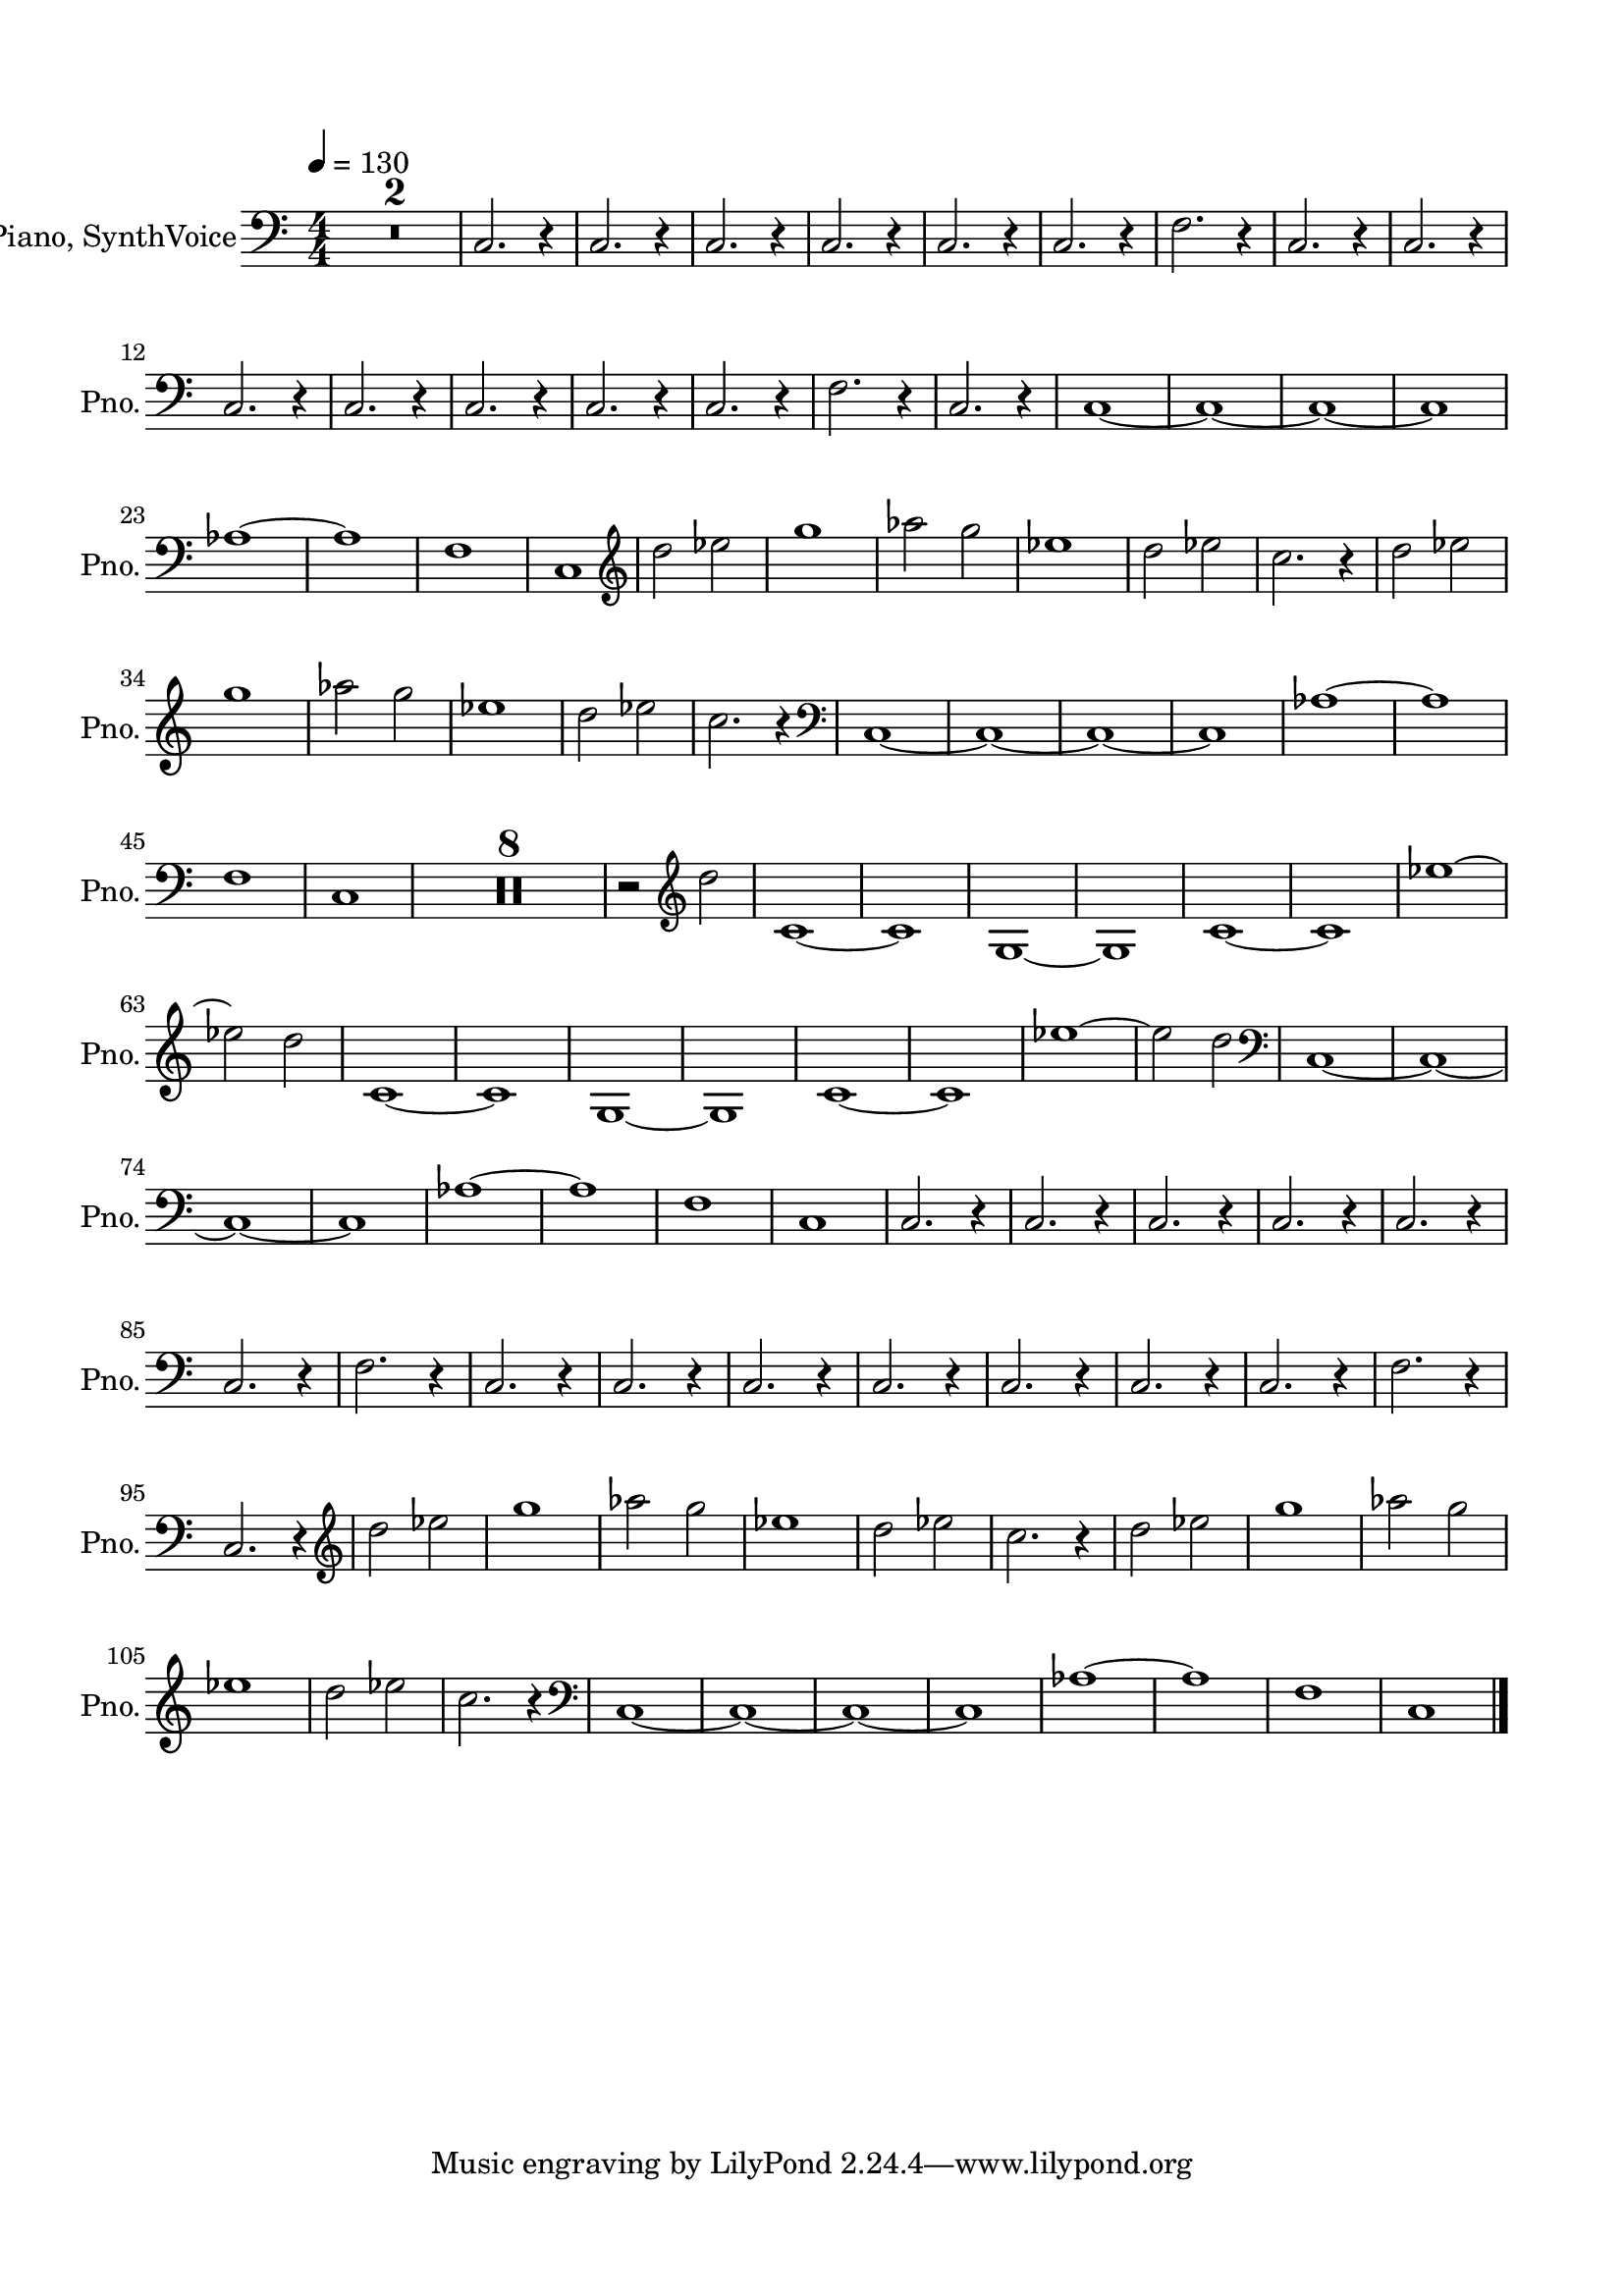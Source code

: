 \version "2.20.0"
% automatically converted by musicxml2ly from musicxml/Migite.musicxml
\pointAndClickOff

\header {
    encodingsoftware =  "MuseScore 3.6.2"
    encodingdate =  "2022-02-19"
    }

#(set-global-staff-size 19.9974571429)
\paper {
    
    paper-width = 21.0\cm
    paper-height = 29.7\cm
    top-margin = 1.5\cm
    bottom-margin = 1.5\cm
    left-margin = 1.5\cm
    right-margin = 1.5\cm
    indent = 1.61538461538\cm
    short-indent = 0.380090497738\cm
    }
\layout {
    \context { \Score
        skipBars = ##t
        autoBeaming = ##f
        }
    }
PartPOneVoiceOne =  \relative c {
    \clef "bass" \key c \major \numericTimeSignature\time 4/4 | % 1
    \tempo 4=130 | % 1
    R1*2 | % 3
    \stemUp c2. r4 | % 4
    \stemUp c2. r4 | % 5
    \stemUp c2. r4 | % 6
    \stemUp c2. r4 | % 7
    \stemUp c2. r4 | % 8
    \stemUp c2. r4 | % 9
    \stemDown f2. r4 | \barNumberCheck #10
    \stemUp c2. r4 | % 11
    \stemUp c2. r4 | % 12
    \stemUp c2. r4 | % 13
    \stemUp c2. r4 | % 14
    \stemUp c2. r4 | % 15
    \stemUp c2. r4 | % 16
    \stemUp c2. r4 | % 17
    \stemDown f2. r4 | % 18
    \stemUp c2. r4 | % 19
    c1 ~ | \barNumberCheck #20
    c1 ~ | % 21
    c1 ~ | % 22
    c1 | % 23
    as'1 ~ | % 24
    as1 | % 25
    f1 | % 26
    c1 | % 27
    \clef "treble" | % 27
    \stemDown d''2 \stemDown es2 | % 28
    g1 | % 29
    \stemDown as2 \stemDown g2 | \barNumberCheck #30
    es1 | % 31
    \stemDown d2 \stemDown es2 | % 32
    \stemDown c2. r4 | % 33
    \stemDown d2 \stemDown es2 | % 34
    g1 | % 35
    \stemDown as2 \stemDown g2 | % 36
    es1 | % 37
    \stemDown d2 \stemDown es2 | % 38
    \stemDown c2. r4 | % 39
    \clef "bass" | % 39
    c,,1 ~ | \barNumberCheck #40
    c1 ~ | % 41
    c1 ~ | % 42
    c1 | % 43
    as'1 ~ | % 44
    as1 | % 45
    f1 | % 46
    c1 | % 47
    R1*8 | % 55
    r2 \clef "treble" \stemDown d''2 | % 56
    c,1 ~ | % 57
    c1 | % 58
    g1 ~ | % 59
    g1 | \barNumberCheck #60
    c1 ~ | % 61
    c1 | % 62
    es'1 ~ | % 63
    \stemDown es2 \stemDown d2 | % 64
    c,1 ~ | % 65
    c1 | % 66
    g1 ~ | % 67
    g1 | % 68
    c1 ~ | % 69
    c1 | \barNumberCheck #70
    es'1 ~ | % 71
    \stemDown es2 \stemDown d2 | % 72
    \clef "bass" | % 72
    c,,1 ~ | % 73
    c1 ~ | % 74
    c1 ~ | % 75
    c1 | % 76
    as'1 ~ | % 77
    as1 | % 78
    f1 | % 79
    c1 | \barNumberCheck #80
    \stemUp c2. r4 | % 81
    \stemUp c2. r4 | % 82
    \stemUp c2. r4 | % 83
    \stemUp c2. r4 | % 84
    \stemUp c2. r4 | % 85
    \stemUp c2. r4 | % 86
    \stemDown f2. r4 | % 87
    \stemUp c2. r4 | % 88
    \stemUp c2. r4 | % 89
    \stemUp c2. r4 | \barNumberCheck #90
    \stemUp c2. r4 | % 91
    \stemUp c2. r4 | % 92
    \stemUp c2. r4 | % 93
    \stemUp c2. r4 | % 94
    \stemDown f2. r4 | % 95
    \stemUp c2. r4 | % 96
    \clef "treble" | % 96
    \stemDown d''2 \stemDown es2 | % 97
    g1 | % 98
    \stemDown as2 \stemDown g2 | % 99
    es1 | \barNumberCheck #100
    \stemDown d2 \stemDown es2 | % 101
    \stemDown c2. r4 | % 102
    \stemDown d2 \stemDown es2 | % 103
    g1 | % 104
    \stemDown as2 \stemDown g2 | % 105
    es1 | % 106
    \stemDown d2 \stemDown es2 | % 107
    \stemDown c2. r4 | % 108
    \clef "bass" | % 108
    c,,1 ~ | % 109
    c1 ~ | \barNumberCheck #110
    c1 ~ | % 111
    c1 | % 112
    as'1 ~ | % 113
    as1 | % 114
    f1 | % 115
    c1 \bar "|."
    }


% The score definition
\score {
    <<
        
        \new Staff
        <<
            \set Staff.instrumentName = "Piano, SynthVoice"
            \set Staff.shortInstrumentName = "Pno."
            
            \context Staff << 
                \mergeDifferentlyDottedOn\mergeDifferentlyHeadedOn
                \context Voice = "PartPOneVoiceOne" {  \PartPOneVoiceOne }
                >>
            >>
        
        >>
    \layout {}
    % To create MIDI output, uncomment the following line:
    %  \midi {\tempo 4 = 130 }
    }


